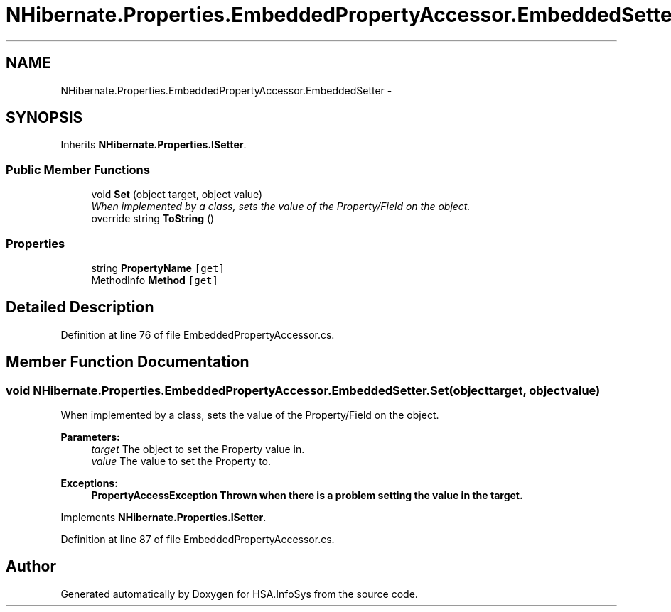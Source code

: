 .TH "NHibernate.Properties.EmbeddedPropertyAccessor.EmbeddedSetter" 3 "Fri Jul 5 2013" "Version 1.0" "HSA.InfoSys" \" -*- nroff -*-
.ad l
.nh
.SH NAME
NHibernate.Properties.EmbeddedPropertyAccessor.EmbeddedSetter \- 
.SH SYNOPSIS
.br
.PP
.PP
Inherits \fBNHibernate\&.Properties\&.ISetter\fP\&.
.SS "Public Member Functions"

.in +1c
.ti -1c
.RI "void \fBSet\fP (object target, object value)"
.br
.RI "\fIWhen implemented by a class, sets the value of the Property/Field on the object\&. \fP"
.ti -1c
.RI "override string \fBToString\fP ()"
.br
.in -1c
.SS "Properties"

.in +1c
.ti -1c
.RI "string \fBPropertyName\fP\fC [get]\fP"
.br
.ti -1c
.RI "MethodInfo \fBMethod\fP\fC [get]\fP"
.br
.in -1c
.SH "Detailed Description"
.PP 
Definition at line 76 of file EmbeddedPropertyAccessor\&.cs\&.
.SH "Member Function Documentation"
.PP 
.SS "void NHibernate\&.Properties\&.EmbeddedPropertyAccessor\&.EmbeddedSetter\&.Set (objecttarget, objectvalue)"

.PP
When implemented by a class, sets the value of the Property/Field on the object\&. 
.PP
\fBParameters:\fP
.RS 4
\fItarget\fP The object to set the Property value in\&.
.br
\fIvalue\fP The value to set the Property to\&.
.RE
.PP
\fBExceptions:\fP
.RS 4
\fI\fBPropertyAccessException\fP\fP Thrown when there is a problem setting the value in the target\&. 
.RE
.PP

.PP
Implements \fBNHibernate\&.Properties\&.ISetter\fP\&.
.PP
Definition at line 87 of file EmbeddedPropertyAccessor\&.cs\&.

.SH "Author"
.PP 
Generated automatically by Doxygen for HSA\&.InfoSys from the source code\&.
